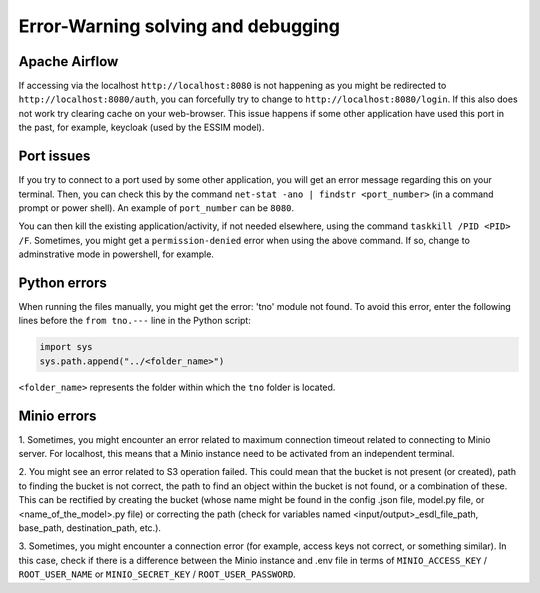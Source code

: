 Error-Warning solving and debugging
===================================

Apache Airflow
--------------

If accessing via the localhost ``http://localhost:8080`` is not happening as you might be redirected to ``http://localhost:8080/auth``, you can 
forcefully try to change to ``http://localhost:8080/login``. If this also does not work try clearing cache on your web-browser. This issue happens 
if some other application have used this port in the past, for example, keycloak (used by the ESSIM model). 


Port issues
-----------

If you try to connect to a port used by some other application, you will get an error message regarding this on your terminal. Then, you can check this 
by the command ``net-stat -ano | findstr <port_number>`` (in a command prompt or power shell). An example of ``port_number`` can be ``8080``. 

You can then kill the existing application/activity, if not needed elsewhere, using the command ``taskkill /PID <PID> /F``. Sometimes, you might get a 
``permission-denied`` error when using the above command. If so, change to adminstrative mode in powershell, for example. 


Python errors
-------------

When running the files manually, you might get the error: 'tno' module not found. To avoid this error, enter the following lines before the 
``from tno.---`` line in the Python script: 

.. code-block:: Python

    import sys
    sys.path.append("../<folder_name>")

``<folder_name>`` represents the folder within which the ``tno`` folder is located. 


Minio errors
------------

1. Sometimes, you might encounter an error related to maximum connection timeout related to connecting to Minio server. For localhost, this means that a 
Minio instance need to be activated from an independent terminal. 

2. You might see an error related to S3 operation failed. This could mean that the bucket is not present (or created), path to finding the bucket is not 
correct, the path to find an object within the bucket is not found, or a combination of these. This can be rectified by creating the bucket (whose name 
might be found in the config .json file, model.py file, or <name_of_the_model>.py file) or correcting the path (check for variables named 
<input/output>_esdl_file_path, base_path, destination_path, etc.).

3. Sometimes, you might encounter a connection error (for example, access keys not correct, or something similar). In this case, check if there is a 
difference between the Minio instance and .env file in terms of ``MINIO_ACCESS_KEY`` / ``ROOT_USER_NAME`` or ``MINIO_SECRET_KEY`` / 
``ROOT_USER_PASSWORD``. 
